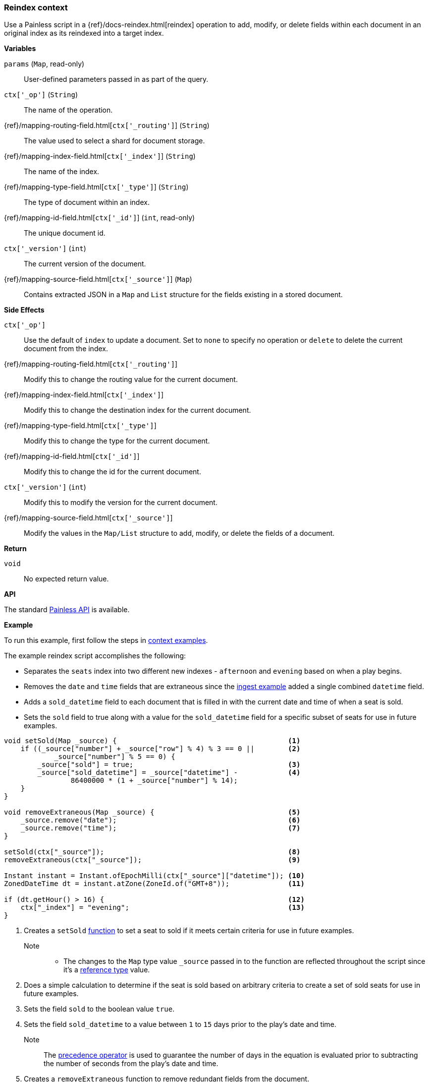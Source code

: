 [[painless-reindex-context]]
=== Reindex context

Use a Painless script in a {ref}/docs-reindex.html[reindex] operation to
add, modify, or delete fields within each document in an original index as its
reindexed into a target index.

*Variables*

`params` (`Map`, read-only)::
        User-defined parameters passed in as part of the query.

`ctx['_op']` (`String`)::
        The name of the operation.

{ref}/mapping-routing-field.html[`ctx['_routing']`] (`String`)::
        The value used to select a shard for document storage.

{ref}/mapping-index-field.html[`ctx['_index']`] (`String`)::
        The name of the index.

{ref}/mapping-type-field.html[`ctx['_type']`] (`String`)::
        The type of document within an index.

{ref}/mapping-id-field.html[`ctx['_id']`] (`int`, read-only)::
        The unique document id.

`ctx['_version']` (`int`)::
        The current version of the document.

{ref}/mapping-source-field.html[`ctx['_source']`] (`Map`)::
        Contains extracted JSON in a `Map` and `List` structure for the fields
        existing in a stored document.

*Side Effects*

`ctx['_op']`::
        Use the default of `index` to update a document. Set to `none` to
        specify no operation or `delete` to delete the current document from
        the index.

{ref}/mapping-routing-field.html[`ctx['_routing']`]::
        Modify this to change the routing value for the current document.

{ref}/mapping-index-field.html[`ctx['_index']`]::
        Modify this to change the destination index for the current document.

{ref}/mapping-type-field.html[`ctx['_type']`]::
        Modify this to change the type for the current document.

{ref}/mapping-id-field.html[`ctx['_id']`]::
        Modify this to change the id for the current document.

`ctx['_version']` (`int`)::
        Modify this to modify the version for the current document.

{ref}/mapping-source-field.html[`ctx['_source']`]::
        Modify the values in the `Map/List` structure to add, modify, or delete
        the fields of a document.

*Return*

`void`::
        No expected return value.

*API*

The standard <<painless-api-reference, Painless API>> is available.

*Example*

To run this example, first follow the steps in
<<painless-context-examples, context examples>>.

The example reindex script accomplishes the following:

* Separates the `seats` index into two different new indexes - `afternoon` and
  `evening` based on when a play begins.
* Removes the `date` and `time` fields that are extraneous since the
  <<painless-ingest-processor-context, ingest example>> added a single combined
  `datetime` field.
* Adds a `sold_datetime` field to each document that is filled in with the
  current date and time of when a seat is sold.
* Sets the `sold` field to true along with a value for the `sold_datetime` field
  for a specific subset of seats for use in future examples.

[source,Painless]
----
void setSold(Map _source) {                                         <1>
    if ((_source["number"] + _source["row"] % 4) % 3 == 0 ||        <2>
            _source["number"] % 5 == 0) {
        _source["sold"] = true;                                     <3>
        _source["sold_datetime"] = _source["datetime"] -            <4>
                86400000 * (1 + _source["number"] % 14);
    }
}

void removeExtraneous(Map _source) {                                <5>
    _source.remove("date");                                         <6>
    _source.remove("time");                                         <7>
}

setSold(ctx["_source"]);                                            <8>
removeExtraneous(ctx["_source"]);                                   <9>

Instant instant = Instant.ofEpochMilli(ctx["_source"]["datetime"]); <10>
ZonedDateTime dt = instant.atZone(ZoneId.of("GMT+8"));              <11>

if (dt.getHour() > 16) {                                            <12>
    ctx["_index"] = "evening";                                      <13>
}
----
<1> Creates a `setSold` <<painless-functions, function>> to set a seat to sold
    if it meets certain criteria for use in future examples.
    Note::
    * The changes to the `Map` type value `_source` passed in to the function
      are reflected throughout the script since it's a
      <<reference-types, reference type>> value.
<2> Does a simple calculation to determine if the seat is sold based on
    arbitrary criteria to create a set of sold seats for use in future examples.
<3> Sets the field `sold` to the boolean value `true`.
<4> Sets the field `sold_datetime` to a value between `1` to `15` days prior to
    the play's date and time.
    Note::
        The <<precedence-operator, precedence operator>> is used to guarantee
        the number of days in the equation is evaluated prior to subtracting
        the number of seconds from the play's date and time.
<5> Creates a `removeExtraneous` function to remove redundant fields from the
    document.
    Note::
    * The changes to the `Map` type value `_source` passed in to the function
      are reflected throughout the script since it's a reference type value.
<6> Removes the `date` field from the document using the API non-static method
    `remove`.
<7> Removes the `time` field from the document using the API non-static method
    `remove`.
<8> Uses the `setSold` function to check if a seat is sold and update the
    appropriate fields if so.
    Note::
    * The use of the `ctx["_source"]` reindex context
      <<painless-variables, variable>> to retrieve the `Map` reference type
      value containing the document's fields.
<9> Uses the `removeExtraneous` function to remove redundant fields from the
    document.
    Note::
    * The use of the `ctx["_source"]` reindex context variable to retrieve the
      `Map` reference type value containing the document's fields.
<10> Creates an `Instant` reference type variable `instant` and uses the API
     static method `ofEpochMilli` to convert the `datetime` field from a
     <<primitive-types, `long`>> type value into an `Instant` reference type
     value.
    Note::
    * The use of the `ctx["_source"]` reindex context variable to retrieve the
      `Map` reference type value containing the document's fields.
<11> Creates a `ZonedDateTime` reference type variable `dt` and uses the API
     static method `atZone` to convert the `Instant` reference type value into a
     `DateTime` reference type value. The time zone is specified using the
     API static method `of` on the reference type `ZoneId`.
<12> Checks to see if the hour is past `4:00PM GMT+8 (PST)`.
<13> Changes from the default `afternoon` index (specified as part of the
     upcoming curl request) to the `evening` index using the ctx["_index"]
     reindex context variable.

Submit the following requests:

. Create {ref}/mapping.html[mappings] for the `afternoon` index:
+
[source,js]
----
PUT /afternoon
{
  "mappings": {
    "seat": {
      "properties": {
        "theatre":       { "type": "keyword" },
        "play":          { "type": "text"    },
        "actors":        { "type": "text"    },
        "row":           { "type": "integer" },
        "number":        { "type": "integer" },
        "cost":          { "type": "double"  },
        "sold":          { "type": "boolean" },
        "sold_datetime": { "type": "date"    },
        "datetime":      { "type": "date"    }
      }
    }
  }
}
----
+
// CONSOLE

. Create {ref}/mapping.html[mappings] for the `evening` index:
+
[source,js]
----
PUT /afternoon
{
  "mappings": {
    "seat": {
      "properties": {
        "theatre":       { "type": "keyword" },
        "play":          { "type": "text"    },
        "actors":        { "type": "text"    },
        "row":           { "type": "integer" },
        "number":        { "type": "integer" },
        "cost":          { "type": "double"  },
        "sold":          { "type": "boolean" },
        "sold_datetime": { "type": "date"    },
        "datetime":      { "type": "date"    }
      }
    }
  }
}
----
+
// CONSOLE

. Submit the reindex request.
+
[source,js]
----
POST reindex
{
    "source": {
        "index": "seats"
    },
    "dest": {
        "index": "afternoon"
    },
    "script": {
        "source": "void setSold(Map _source) { if ((_source[\"number\"] + _source[\"row\"] % 4) % 3 == 0 || _source[\"number\"] % 5 == 0) { _source[\"sold\"] = true; _source[\"sold_datetime\"] = _source[\"datetime\"] - 86400000 * (1 + _source[\"number\"] % 14); } } void removeExtraneous(Map _source) { _source.remove(\"date\"); _source.remove(\"time\"); } setSold(ctx[\"_source\"]); removeExtraneous(ctx[\"_source\"]); Instant instant = Instant.ofEpochMilli(ctx[\"_source\"][\"datetime\"]); ZonedDateTime dt = instant.atZone(ZoneId.of(\"GMT+8\")); if (dt.getHour() > 16) { ctx[\"_index\"] = \"evening\"; }"
    }
}
----
+
// CONSOLE

. The reindex request may take some time to complete even after a successful
  response is received. Submit the following request to check the number of
  documents in each index. The `afternoon` index has 18312 documents, and the
  `evening` index has 17892 documents.
+
[source,js]
----
GET /_cat/indices?v
----
+
// CONSOLE